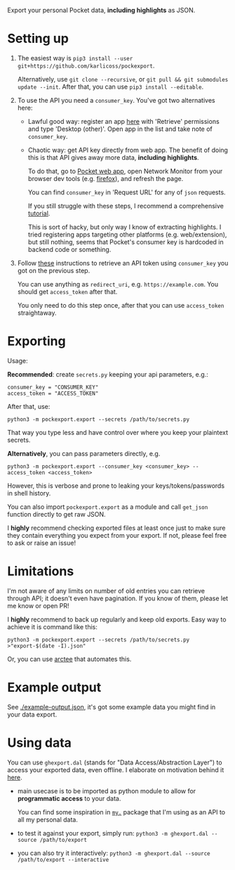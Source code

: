 #+begin_src python :dir src :results drawer :exports results
import pockexport.export as E; return E.make_parser().prog
#+end_src

#+RESULTS:
:results:
Export your personal Pocket data, *including highlights* as JSON.
:end:


* Setting up
1. The easiest way is =pip3 install --user git+https://github.com/karlicoss/pockexport=.

   Alternatively, use =git clone --recursive=, or =git pull && git submodules update --init=. After that, you can use =pip3 install --editable=.
2. To use the API you need a =consumer_key=. You've got two alternatives here:
   - Lawful good way: register an app [[https://getpocket.com/developer/apps/new][here]] with 'Retrieve' permissions and type 'Desktop (other)'.
     Open app in the list and take note of =consumer_key=.
   - Chaotic way: get API key directly from web app. 
     The benefit of doing this is that API gives away more data, *including highlights*.
     
     # TODO link to exports?
     To do that, go to [[https://app.getpocket.com][Pocket web app]], open Network Monitor from your browser dev tools 
     (e.g. [[https://developer.mozilla.org/en-US/docs/Tools/Network_Monitor#UI_overview][firefox]]), and refresh the page.
     
     You can find =consumer_key= in 'Request URL' for any of =json= requests.
     
     If you still struggle with these steps, I recommend a comprehensive [[https://willschenk.com/articles/2019/reverse_engineering_apis_using_chrome/#select-the-network-tab][tutorial]].
     
     This is sort of hacky, but only way I know of extracting highlights. I tried registering apps targeting other platforms (e.g. web/extension), but still nothing, seems that Pocket's consumer key is hardcoded in backend code or something.
     
3. Follow [[https://github.com/tapanpandita/pocket#oauth][these]] instructions to retrieve an API token using =consumer_key= you got on the previous step. 

   You can use anything as =redirect_uri=, e.g. =https://example.com=. You should get =access_token= after that.
   
   You only need to do this step once, after that you can use =access_token= straightaway.

* Exporting

#+begin_src python :dir src :results drawer :exports results
import pockexport.export as E; return E.make_parser().epilog
#+end_src

#+RESULTS:
:results:

Usage:

*Recommended*: create =secrets.py= keeping your api parameters, e.g.:


: consumer_key = "CONSUMER_KEY"
: access_token = "ACCESS_TOKEN"


After that, use:

: python3 -m pockexport.export --secrets /path/to/secrets.py

That way you type less and have control over where you keep your plaintext secrets.

*Alternatively*, you can pass parameters directly, e.g.

: python3 -m pockexport.export --consumer_key <consumer_key> --access_token <access_token>

However, this is verbose and prone to leaking your keys/tokens/passwords in shell history.


You can also import ~pockexport.export~ as a module and call ~get_json~ function directly to get raw JSON.


I *highly* recommend checking exported files at least once just to make sure they contain everything you expect from your export. If not, please feel free to ask or raise an issue!

:end:

* Limitations
I'm not aware of any limits on number of old entries you can retrieve through API; it doesn't even have pagination. If you know of them, please let me know or open PR!

I *highly* recommend to back up regularly and keep old exports. Easy way to achieve it is command like this: 

: python3 -m pockexport.export --secrets /path/to/secrets.py >"export-$(date -I).json"

Or, you can use [[https://github.com/karlicoss/arctee][arctee]] that automates this.

# TODO link to exports post?
# TODO could add this to epilog of export script if api is restrictive?

* Example output
See [[file:example-output.json][./example-output.json]], it's got some example data you might find in your data export.


* Using data
  
#+begin_src python :dir src  :results drawer :exports results
import ghexport.exporthelpers.dal_helper as D; return D.make_parser().epilog
#+end_src

#+RESULTS:
:results:

You can use =ghexport.dal= (stands for "Data Access/Abstraction Layer") to access your exported data, even offline.
I elaborate on motivation behind it [[https://beepb00p.xyz/exports.html#dal][here]].

- main usecase is to be imported as python module to allow for *programmatic access* to your data.

  You can find some inspiration in [[https://beepb00p.xyz/mypkg.html][=my.=]] package that I'm using as an API to all my personal data.

- to test it against your export, simply run: ~python3 -m ghexport.dal --source /path/to/export~

- you can also try it interactively: ~python3 -m ghexport.dal --source /path/to/export --interactive~

:end:
